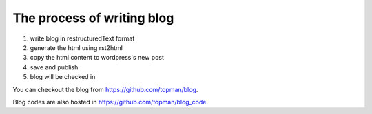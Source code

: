 The process of writing blog
===============================

1. write blog in restructuredText format
2. generate the html using rst2html
3. copy the html content to wordpress's new post
4. save and publish
5. blog will be checked in

You can checkout the blog from https://github.com/topman/blog.

Blog codes are also hosted in https://github.com/topman/blog_code
